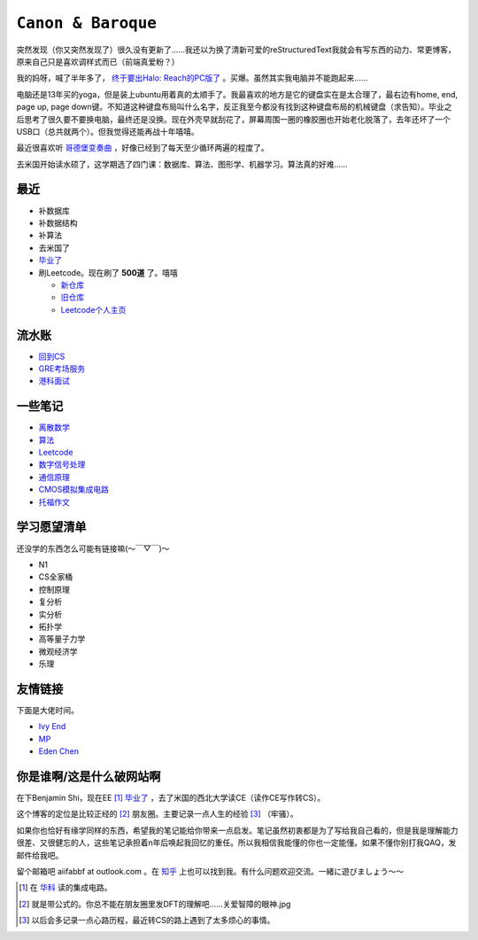 ====================
``Canon & Baroque``
====================

突然发现（你又突然发现了）很久没有更新了……我还以为换了清新可爱的reStructuredText我就会有写东西的动力、常更博客，原来自己只是喜欢调样式而已（前端真爱粉？）

我的妈呀，喊了半年多了， `终于要出Halo: Reach的PC版了 <https://store.steampowered.com/app/976730/Halo_The_Master_Chief_Collection/>`_ 。买爆。虽然其实我电脑并不能跑起来……

电脑还是13年买的yoga，但是装上ubuntu用着真的太顺手了。我最喜欢的地方是它的键盘实在是太合理了，最右边有home, end, page up, page down键。不知道这种键盘布局叫什么名字，反正我至今都没有找到这种键盘布局的机械键盘（求告知）。毕业之后思考了很久要不要换电脑，最终还是没换。现在外壳早就刮花了，屏幕周围一圈的橡胶圈也开始老化脱落了，去年还坏了一个USB口（总共就两个）。但我觉得还能再战十年嘻嘻。

最近很喜欢听 `哥德堡变奏曲 <https://imslp.org/wiki/Goldberg-Variationen,_BWV_988_(Bach,_Johann_Sebastian)>`_ ，好像已经到了每天至少循环两遍的程度了。

去米国开始读水硕了，这学期选了四门课：数据库、算法、图形学、机器学习。算法真的好难……

最近
=====

-   补数据库
-   补数据结构
-   补算法
-   去米国了
-   毕业了_
-   刷Leetcode。现在刷了 **500道** 了。嘻嘻

    -   新仓库_
    -   旧仓库_
    -   Leetcode个人主页_

.. _毕业了: after-graduation.rst
.. _新仓库: https://github.com/aiifabbf/leetcode-memo
.. _旧仓库: leetcode中的算法.ipynb
.. _Leetcode个人主页: https://leetcode.com/aiifabbf

流水账
=========

-   回到CS__
-   GRE考场服务__
-   港科面试__

__ return-to-cs.ipynb
__ gre-exprience.ipynb
__ hkust-interview.ipynb

一些笔记
==========

-   离散数学_
-   算法_
-   Leetcode_
-   数字信号处理_
-   通信原理_
-   CMOS模拟集成电路_
-   托福作文_

.. _离散数学: notes-discrete-mathematics
.. _算法: notes-introduction-to-algorithms
.. _Leetcode: README
.. _数字信号处理: dsp
.. _通信原理: principles-of-communication
.. _CMOS模拟集成电路: cmos-ii
.. _托福作文: https://github.com/aiifabbf/toefl-writings

学习愿望清单
===============

还没学的东西怎么可能有链接嘛(～￣▽￣)～

-   N1
-   CS全家桶
-   控制原理
-   复分析
-   实分析
-   拓扑学
-   高等量子力学
-   微观经济学
-   乐理

友情链接
==========

下面是大佬时间。

-   `Ivy End <http://ivy-end.com>`_
-   `MP <https://mpraiser.github.io>`_
-   `Eden Chen <https://vendredii.github.io>`_

你是谁啊/这是什么破网站啊
==============================

在下Benjamin Shi，现在EE [#]_ 毕业了_ ，去了米国的西北大学读CE（读作CE写作转CS）。

这个博客的定位是比较正经的 [#]_ 朋友圈。主要记录一点人生的经验 [#]_ （牢骚）。

如果你也恰好有缘学同样的东西，希望我的笔记能给你带来一点启发。笔记虽然初衷都是为了写给我自己看的，但是我是理解能力很差、又很健忘的人，这些笔记承担着n年后唤起我回忆的重任。所以我相信我能懂的你也一定能懂。如果不懂你别打我QAQ，发邮件给我吧。

留个邮箱吧 aiifabbf at outlook.com 。在 `知乎 <https://www.zhihu.com/people/benjamin-shi>`_ 上也可以找到我。有什么问题欢迎交流。一緒に遊びましょう〜〜

.. [#] 在 `华科 <http://www.hust.edu.cn>`_ 读的集成电路。
.. [#] 就是带公式的。你总不能在朋友圈里发DFT的理解吧……关爱智障的眼神.jpg
.. [#] 以后会多记录一点心路历程，最近转CS的路上遇到了太多烦心的事情。
